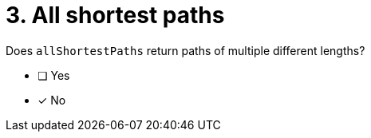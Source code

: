 [.question]
= 3. All shortest paths

Does `allShortestPaths` return paths of multiple different lengths?

* [ ] Yes
* [x] No
